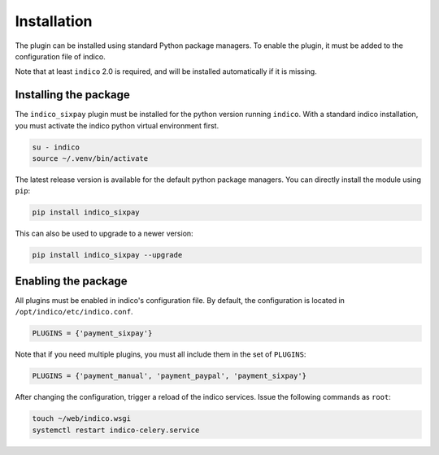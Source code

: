 Installation
============

The plugin can be installed using standard Python package managers.
To enable the plugin, it must be added to the configuration file of indico.

.. seealso:: The official `Indico Plugin Installation Guide`_.

Note that at least ``indico`` 2.0 is required, and will be installed automatically if it is missing.

Installing the package
----------------------

The ``indico_sixpay`` plugin must be installed for the python version running ``indico``.
With a standard indico installation, you must activate the indico python virtual environment first.

.. code:: bash

    su - indico
    source ~/.venv/bin/activate

The latest release version is available for the default python package managers.
You can directly install the module using ``pip``:

.. code:: bash

    pip install indico_sixpay

This can also be used to upgrade to a newer version:

.. code:: bash

    pip install indico_sixpay --upgrade

Enabling the package
--------------------

All plugins must be enabled in indico's configuration file.
By default, the configuration is located in ``/opt/indico/etc/indico.conf``.

.. code:: python

    PLUGINS = {'payment_sixpay'}

Note that if you need multiple plugins, you must all include them in the set of ``PLUGINS``:

.. code:: python

    PLUGINS = {'payment_manual', 'payment_paypal', 'payment_sixpay'}

After changing the configuration, trigger a reload of the indico services.
Issue the following commands as ``root``:

.. code:: bash

    touch ~/web/indico.wsgi
    systemctl restart indico-celery.service

.. _Indico Plugin Installation Guide: https://docs.getindico.io/en/latest/installation/plugins/
